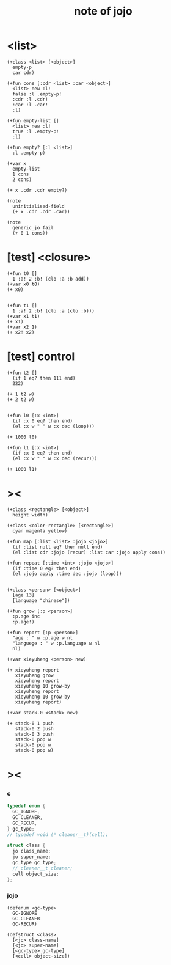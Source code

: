 #+title:  note of jojo

* <list>

  #+begin_src jojo
  (+class <list> [<object>]
    empty-p
    car cdr)

  (+fun cons [:cdr <list> :car <object>]
    <list> new :l!
    false :l .empty-p!
    :cdr :l .cdr!
    :car :l .car!
    :l)

  (+fun empty-list []
    <list> new :l!
    true :l .empty-p!
    :l)

  (+fun empty? [:l <list>]
    :l .empty-p)

  (+var x
    empty-list
    1 cons
    2 cons)

  (+ x .cdr .cdr empty?)

  (note
    uninitialised-field
    (+ x .cdr .cdr .car))

  (note
    generic_jo fail
    (+ 0 1 cons))
  #+end_src

* [test] <closure>

  #+begin_src jojo
  (+fun t0 []
    1 :a! 2 :b! (clo :a :b add))
  (+var x0 t0)
  (+ x0)


  (+fun t1 []
    1 :a! 2 :b! (clo :a (clo :b)))
  (+var x1 t1)
  (+ x1)
  (+var x2 1)
  (+ x2! x2)
  #+end_src

* [test] *control*

  #+begin_src jojo
  (+fun t2 []
    (if 1 eq? then 111 end)
    222)

  (+ 1 t2 w)
  (+ 2 t2 w)


  (+fun l0 [:x <int>]
    (if :x 0 eq? then end)
    (el :x w " " w :x dec (loop)))

  (+ 1000 l0)

  (+fun l1 [:x <int>]
    (if :x 0 eq? then end)
    (el :x w " " w :x dec (recur)))

  (+ 1000 l1)
  #+end_src

* ><

  #+begin_src jojo
  (+class <rectangle> [<object>]
    height width)

  (+class <color-rectangle> [<rectangle>]
    cyan magenta yellow)

  (+fun map [:list <list> :jojo <jojo>]
    (if :list null eq? then null end)
    (el :list cdr :jojo (recur) :list car :jojo apply cons))

  (+fun repeat [:time <int> :jojo <jojo>]
    (if :time 0 eq? then end)
    (el :jojo apply :time dec :jojo (loop)))


  (+class <person> [<object>]
    [age 13]
    [language "chinese"])

  (+fun grow [:p <person>]
    :p.age inc
    :p.age!)

  (+fun report [:p <person>]
    "age : " w :p.age w nl
    "languege : " w :p.language w nl
    nl)

  (+var xieyuheng <person> new)

  (+ xieyuheng report
     xieyuheng grow
     xieyuheng report
     xieyuheng 10 grow-by
     xieyuheng report
     xieyuheng 10 grow-by
     xieyuheng report)

  (+var stack-0 <stack> new)

  (+ stack-0 1 push
     stack-0 2 push
     stack-0 3 push
     stack-0 pop w
     stack-0 pop w
     stack-0 pop w)
  #+end_src

* ><

*** c

    #+begin_src c
    typedef enum {
      GC_IGNORE,
      GC_CLEANER,
      GC_RECUR,
    } gc_type;
    // typedef void (* cleaner__t)(cell);

    struct class {
      jo class_name;
      jo super_name;
      gc_type gc_type;
      // cleaner__t cleaner;
      cell object_size;
    };
    #+end_src

*** jojo

    #+begin_src jojo
    (defenum <gc-type>
      GC-IGNORE
      GC-CLEANER
      GC-RECUR)

    (defstruct <class>
      [<jo> class-name]
      [<jo> super-name]
      [<gc-type> gc-type]
      [<cell> object-size])
    #+end_src
